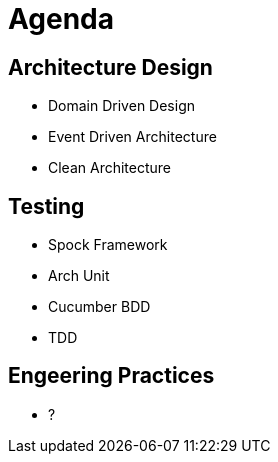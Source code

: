 = Agenda

== Architecture Design

* Domain Driven Design
* Event Driven Architecture
* Clean Architecture

== Testing

* Spock Framework
* Arch Unit
* Cucumber BDD
* TDD

== Engeering Practices

* ?
